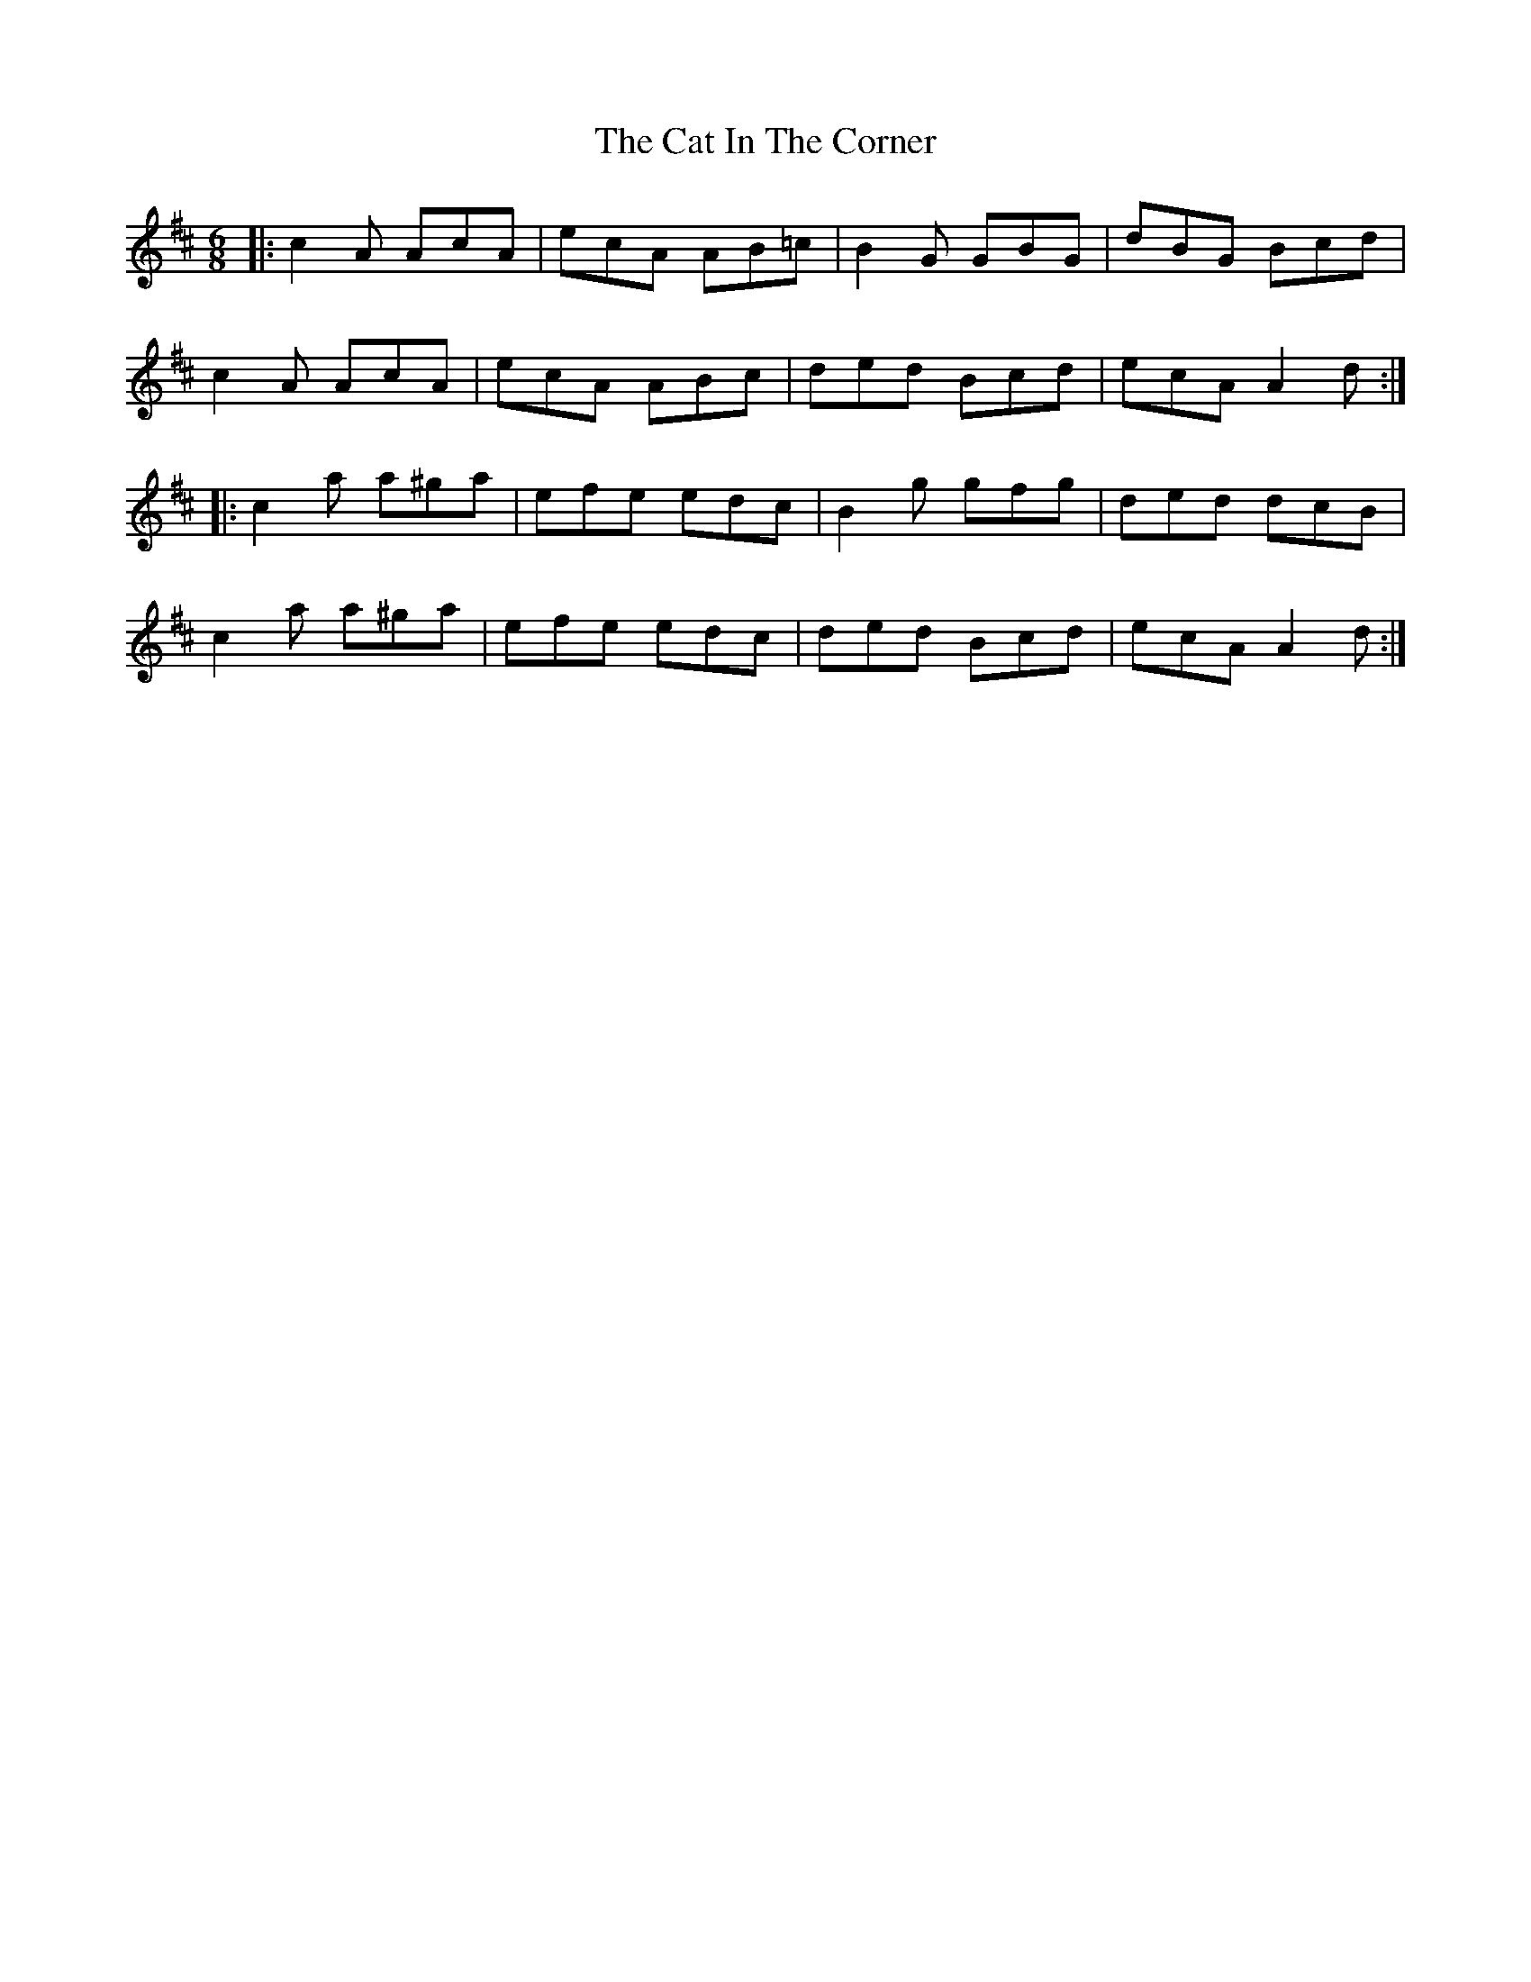 X: 6459
T: Cat In The Corner, The
R: jig
M: 6/8
K: Amixolydian
|:c2A AcA|ecA AB=c|B2G GBG|dBG Bcd|
c2A AcA|ecA ABc|ded Bcd|ecA A2d:|
|:c2a a^ga|efe edc|B2g gfg|ded dcB|
c2a a^ga|efe edc|ded Bcd|ecA A2d:|


